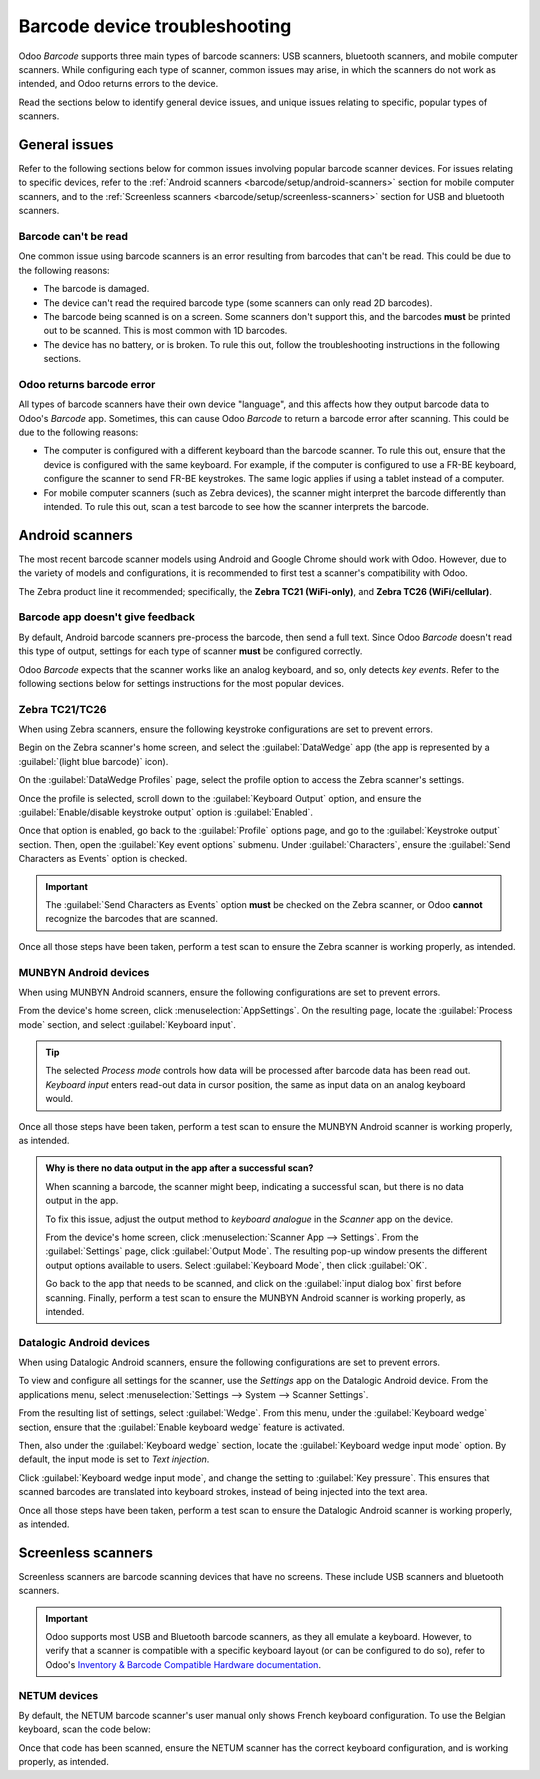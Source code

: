 ==============================
Barcode device troubleshooting
==============================

Odoo *Barcode* supports three main types of barcode scanners: USB scanners, bluetooth scanners, and
mobile computer scanners. While configuring each type of scanner, common issues may arise, in which
the scanners do not work as intended, and Odoo returns errors to the device.

Read the sections below to identify general device issues, and unique issues relating to specific,
popular types of scanners.

.. seealso::
   - :doc:`../setup/hardware`
   - :doc:`../setup/software`

General issues
==============

Refer to the following sections below for common issues involving popular barcode scanner devices.
For issues relating to specific devices, refer to the :ref:`Android scanners
<barcode/setup/android-scanners>` section for mobile computer scanners, and to the
:ref:`Screenless scanners <barcode/setup/screenless-scanners>` section for USB and bluetooth
scanners.

Barcode can't be read
---------------------

One common issue using barcode scanners is an error resulting from barcodes that can't be read. This
could be due to the following reasons:

- The barcode is damaged.
- The device can't read the required barcode type (some scanners can only read 2D barcodes).
- The barcode being scanned is on a screen. Some scanners don't support this, and the barcodes
  **must** be printed out to be scanned. This is most common with 1D barcodes.
- The device has no battery, or is broken. To rule this out, follow the troubleshooting instructions
  in the following sections.

Odoo returns barcode error
--------------------------

All types of barcode scanners have their own device "language", and this affects how they output
barcode data to Odoo's *Barcode* app. Sometimes, this can cause Odoo *Barcode* to return a barcode
error after scanning. This could be due to the following reasons:

- The computer is configured with a different keyboard than the barcode scanner. To rule this out,
  ensure that the device is configured with the same keyboard. For example, if the computer is
  configured to use a FR-BE keyboard, configure the scanner to send FR-BE keystrokes. The same logic
  applies if using a tablet instead of a computer.
- For mobile computer scanners (such as Zebra devices), the scanner might interpret the barcode
  differently than intended. To rule this out, scan a test barcode to see how the scanner interprets
  the barcode.

.. _barcode/setup/android-scanners:

Android scanners
================

The most recent barcode scanner models using Android and Google Chrome should work with Odoo.
However, due to the variety of models and configurations, it is recommended to first test a
scanner's compatibility with Odoo.

The Zebra product line it recommended; specifically, the **Zebra TC21 (WiFi-only)**, and **Zebra
TC26 (WiFi/cellular)**.

.. seealso::
   `Odoo Inventory & Barcode • Compatible Hardware <https://www.odoo.com/app/inventory-hardware>`_

Barcode app doesn't give feedback
---------------------------------

By default, Android barcode scanners pre-process the barcode, then send a full text. Since Odoo
*Barcode* doesn't read this type of output, settings for each type of scanner **must** be configured
correctly.

Odoo *Barcode* expects that the scanner works like an analog keyboard, and so, only detects *key
events*. Refer to the following sections below for settings instructions for the most popular
devices.

Zebra TC21/TC26
---------------

When using Zebra scanners, ensure the following keystroke configurations are set to prevent errors.

Begin on the Zebra scanner's home screen, and select the :guilabel:`DataWedge` app (the app is
represented by a :guilabel:`(light blue barcode)` icon).

On the :guilabel:`DataWedge Profiles` page, select the profile option to access the Zebra scanner's
settings.

Once the profile is selected, scroll down to the :guilabel:`Keyboard Output` option, and ensure the
:guilabel:`Enable/disable keystroke output` option is :guilabel:`Enabled`.

.. image:: device_troubleshooting/device-troubleshooting-zebra-settings.png
   :align: center
   :alt: Show keystroke option in the Zebra scanner's DataWedge app.

Once that option is enabled, go back to the :guilabel:`Profile` options page, and go to the
:guilabel:`Keystroke output` section. Then, open the :guilabel:`Key event options` submenu. Under
:guilabel:`Characters`, ensure the :guilabel:`Send Characters as Events` option is checked.

.. important::
   The :guilabel:`Send Characters as Events` option **must** be checked on the Zebra scanner, or
   Odoo **cannot** recognize the barcodes that are scanned.

Once all those steps have been taken, perform a test scan to ensure the Zebra scanner is working
properly, as intended.

MUNBYN Android devices
----------------------

When using MUNBYN Android scanners, ensure the following configurations are set to prevent errors.

From the device's home screen, click :menuselection:`AppSettings`. On the resulting page, locate the
:guilabel:`Process mode` section, and select :guilabel:`Keyboard input`.

.. image:: device_troubleshooting/device-troubleshooting-munbyn-process-mode.png
   :align: center
   :alt: Process mode section on MUNBYN scanner's AppSettings page.

.. tip::
   The selected *Process mode* controls how data will be processed after barcode data has been read
   out. *Keyboard input* enters read-out data in cursor position, the same as input data on an
   analog keyboard would.

Once all those steps have been taken, perform a test scan to ensure the MUNBYN Android scanner is
working properly, as intended.

.. admonition:: Why is there no data output in the app after a successful scan?

   When scanning a barcode, the scanner might beep, indicating a successful scan, but there is no
   data output in the app.

   To fix this issue, adjust the output method to *keyboard analogue* in the *Scanner* app on the
   device.

   From the device's home screen, click :menuselection:`Scanner App --> Settings`. From the
   :guilabel:`Settings` page, click :guilabel:`Output Mode`. The resulting pop-up window presents
   the different output options available to users. Select :guilabel:`Keyboard Mode`, then click
   :guilabel:`OK`.

   .. image:: device_troubleshooting/device-troubleshooting-output-mode-popup.png
      :align: center
      :alt: Output mode pop-up window on MUNBYN scanner.

   Go back to the app that needs to be scanned, and click on the :guilabel:`input dialog box` first
   before scanning. Finally, perform a test scan to ensure the MUNBYN Android scanner is working
   properly, as intended.

Datalogic Android devices
-------------------------

When using Datalogic Android scanners, ensure the following configurations are set to prevent
errors.

To view and configure all settings for the scanner, use the *Settings* app on the Datalogic Android
device. From the applications menu, select :menuselection:`Settings --> System --> Scanner
Settings`.

From the resulting list of settings, select :guilabel:`Wedge`. From this menu, under the
:guilabel:`Keyboard wedge` section, ensure that the :guilabel:`Enable keyboard wedge`  feature is
activated.

Then, also under the :guilabel:`Keyboard wedge` section, locate the :guilabel:`Keyboard wedge input
mode` option. By default, the input mode is set to *Text injection*.

.. image:: device_troubleshooting/device-troubleshooting-wedge-menu.png
   :align: center
   :alt: Wedge configuration menu on Datalogic scanner.

Click :guilabel:`Keyboard wedge input mode`, and change the setting to :guilabel:`Key pressure`.
This ensures that scanned barcodes are translated into keyboard strokes, instead of being injected
into the text area.

.. image:: device_troubleshooting/device-troubleshooting-keyboard-wedge-input.png
   :align: center
   :alt: Keyboard wedge input mode selection on Datalogic scanner.

Once all those steps have been taken, perform a test scan to ensure the Datalogic Android scanner is
working properly, as intended.

.. _barcode/setup/screenless-scanners:

Screenless scanners
===================

Screenless scanners are barcode scanning devices that have no screens. These include USB scanners
and bluetooth scanners.

.. important::
   Odoo supports most USB and Bluetooth barcode scanners, as they all emulate a keyboard. However,
   to verify that a scanner is compatible with a specific keyboard layout (or can be configured to
   do so), refer to Odoo's `Inventory & Barcode Compatible Hardware documentation
   <https://www.odoo.com/app/inventory-hardware>`_.

NETUM devices
-------------

By default, the NETUM barcode scanner's user manual only shows French keyboard configuration. To use
the Belgian keyboard, scan the code below:

.. image:: device_troubleshooting/device-troubleshooting-belgium-fr-key.png
   :align: center
   :alt: Belgian FR key barcode.

Once that code has been scanned, ensure the NETUM scanner has the correct keyboard configuration,
and is working properly, as intended.
